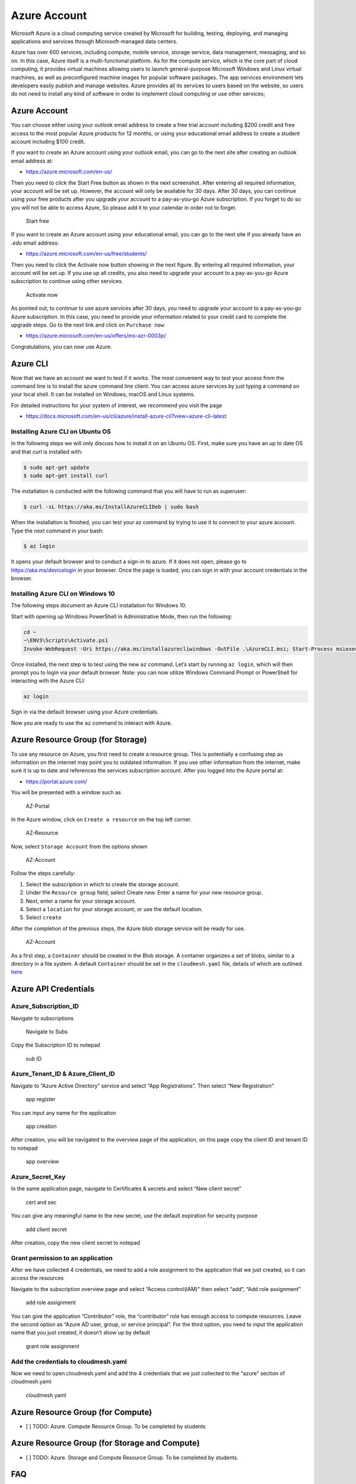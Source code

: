 Azure Account
=============

Microsoft Azure is a cloud computing service created by Microsoft for
building, testing, deploying, and managing applications and services
through Microsoft-managed data centers.

Azure has over 600 services, including compute, mobile service, storage
service, data management, messaging, and so on. In this case, Azure
itself is a multi-functional platform. As for the compute service, which
is the core part of cloud computing, it provides virtual machines
allowing users to launch general-purpose Microsoft Windows and Linux
virtual machines, as well as preconfigured machine images for popular
software packages. The app services environment lets developers easily
publish and manage websites. Azure provides all its services to users
based on the website, so users do not need to install any kind of software
in order to implement cloud computing or use other services;

.. _azure-account-1:

Azure Account
-------------

You can choose either using your outlook email address to create a free
trial account including $200 credit and free access to the most popular
Azure products for 12 months, or using your educational email address to
create a student account including $100 credit.

If you want to create an Azure account using your outlook email, you can
go to the next site after creating an outlook email address at:

-  https://azure.microsoft.com/en-us/

Then you need to click the Start Free button as shown in the next screenshot. After entering all required information, your account will be set
up. However, the account will only be available for 30 days. After 30
days, you can continue using your free products after you upgrade your
account to a pay-as-you-go Azure subscription. If you forget to do so
you will not be able to access Azure, So please add it to your calendar
in order not to forget.

.. figure:: images/azure/image1.png
   :alt: Start free
   :width: 30%

   Start free

If you want to create an Azure account using your educational email, you
can go to the next site if you already have an `.edu` email address:

-  https://azure.microsoft.com/en-us/free/students/

Then you need to click the Activate now button showing in the next
figure. By entering all required information, your account will be set
up. If you use up all credits, you also need to upgrade your account to
a pay-as-you-go Azure subscription to continue using other services.

.. figure:: images/azure/image2.png
   :alt: Activate now
   :width: 30%

   Activate now

As pointed out, to continue to use azure services after 30 days, you
need to upgrade your account to a pay-as-you-go Azure subscription. In
this case, you need to provide your information related to your credit
card to complete the upgrade steps. Go to the next link and click on
``Purchase now``:

-  https://azure.microsoft.com/en-us/offers/ms-azr-0003p/

Congratulations, you can now use Azure.

Azure CLI
---------

Now that we have an account we want to test if it works. The most
convenient way to test your access from the command line is to
install the azure command line client. You can access azure services by
just typing a command on your local shell. It can be installed on Windows,
macOS and Linux systems.

For detailed instructions for your system of interest, we recommend you
visit the page

-  https://docs.microsoft.com/en-us/cli/azure/install-azure-cli?view=azure-cli-latest

Installing Azure CLI on Ubuntu OS
~~~~~~~~~~~~~~~~~~~~~~~~~~~~~~~~~

In the following steps we will only discuss how to install it on an
Ubuntu OS. First, make sure you have an up to date OS and that curl is
installed with:

.. code:: bash

   $ sudo apt-get update
   $ sudo apt-get install curl

The installation is conducted with the following command that you will
have to run as superuser:

.. code:: bash

   $ curl -sL https://aka.ms/InstallAzureCLIDeb | sudo bash

When the installation is finished, you can test your az command by
trying to use it to connect to your azure account. Type the next command
in your bash:

.. code:: bash

   $ az login

It opens your default browser and to conduct a sign-in to azure. If it
does not open, please go to https://aka.ms/devicelogin in your browser.
Once the page is loaded, you can sign in with your account credentials
in the browser.

Installing Azure CLI on Windows 10
~~~~~~~~~~~~~~~~~~~~~~~~~~~~~~~~~~

The following steps document an Azure CLI installation for Windows 10.

Start with opening up Windows PowerShell in Administrative Mode, then
run the following:

.. code:: bash

   cd ~
   ~\ENV3\Scripts\Activate.ps1
   Invoke-WebRequest -Uri https://aka.ms/installazurecliwindows -OutFile .\AzureCLI.msi; Start-Process msiexec.exe -Wait -ArgumentList '/I AzureCLI.msi /quiet'

Once installed, the next step is to test using the new ``az`` command.
Let’s start by running ``az login``, which will then prompt you to login
via your default browser. Note: you can now utilize Windows Command
Prompt or PowerShell for interacting with the Azure CLI:

.. code:: bash

   az login

Sign in via the default browser using your Azure credentials.

|Sign in| |Sign in2|

Now you are ready to use the ``az`` command to interact with Azure.

Azure Resource Group (for Storage)
----------------------------------

To use any resource on Azure, you first need to create a resource group.
This is potentially a confusing step as information on the internet may
point you to outdated information. If you use other information from the
internet, make sure it is up to date and references the services
subscription account. After you logged into the Azure portal at:

-  https://portal.azure.com/

You will be presented with a window such as

.. figure:: images/azure/azure-portal.png
   :alt: AZ-Portal
   :width: 30%

   AZ-Portal

In the Azure window, click on ``Create a resource`` on the top left
corner.

.. figure:: images/azure/azure-resource.png
   :alt: AZ-Resource
   :width: 30%

   AZ-Resource

Now, select ``Storage Account`` from the options shown

.. figure:: images/azure/azure-account.png
   :alt: AZ-Account
   :width: 30%

   AZ-Account

Follow the steps carefully:

1. Select the subscription in which to create the storage account.
2. Under the ``Resource group`` field, select Create new. Enter a name
   for your new resource group.
3. Next, enter a name for your storage account.
4. Select a ``location`` for your storage account, or use the default
   location.
5. Select ``create``

After the completion of the previous steps, the Azure blob storage service will be
ready for use.

.. figure:: images/azure/azure-create-resourcegroup.png
   :alt: AZ-Account
   :width: 30%

   AZ-Account

As a first step, a ``Container`` should be created in the Blob storage.
A container organizes a set of blobs, similar to a directory in a file
system. A default ``Container`` should be set in the ``cloudmesh.yaml``
file, details of which are outlined
`here <configuration/configuration.md>`__

Azure API Credentials
---------------------

Azure_Subscription_ID
~~~~~~~~~~~~~~~~~~~~~

Navigate to subscriptions

.. figure:: images/azure/image3.png
   :alt: Navigate to Subs
   :width: 30%

   Navigate to Subs

Copy the Subscription ID to notepad

.. figure:: images/azure/image4.png
   :alt: sub ID
   :width: 30%

   sub ID

Azure_Tenant_ID & Azure_Client_ID
~~~~~~~~~~~~~~~~~~~~~~~~~~~~~~~~~

Navigate to “Azure Active Directory” service and select “App
Registrations”. Then select “New Registration”

.. figure:: images/azure/image5.png
   :alt: app register
   :width: 30%

   app register

You can input any name for the application

.. figure:: images/azure/image6.png
   :alt: app creation
   :width: 30%

   app creation

After creation, you will be navigated to the overview page of the
application, on this page copy the client ID and tenant ID to notepad

.. figure:: images/azure/image7.png
   :alt: app overview
   :width: 30%

   app overview

Azure_Secret_Key
~~~~~~~~~~~~~~~~

In the same application page, navigate to Certificates & secrets and
select “New client secret”

.. figure:: images/azure/image8.png
   :alt: cert and sec
   :width: 30%

   cert and sec

You can give any meaningful name to the new secret, use the default
expiration for security purpose

.. figure:: images/azure/image9.png
   :alt: add client secret
   :width: 30%

   add client secret

After creation, copy the new client secret to notepad

|new client secret|

Grant permission to an application
~~~~~~~~~~~~~~~~~~~~~~~~~~~~~~~~~~

After we have collected 4 credentials, we need to add a role assignment
to the application that we just created, so it can access the resources

Navigate to the subscription overview page and select “Access
control(IAM)” then select “add”, “Add role assignment”

.. figure:: images/azure/image11.png
   :alt: add role assignment
   :width: 30%

   add role assignment

You can give the application “Contributor” role, the “contributor” role
has enough access to compute resources. Leave the second option as
“Azure AD user, group, or service principal”. For the third option, you need
to input the application name that you just created, it doesn’t show up
by default

.. figure:: images/azure/image12.png
   :alt: grant role assignment
   :width: 30%

   grant role assignment

Add the credentials to cloudmesh.yaml
~~~~~~~~~~~~~~~~~~~~~~~~~~~~~~~~~~~~~

Now we need to open cloudmesh.yaml and add the 4 credentials that we
just collected to the “azure” section of cloudmesh.yaml

.. figure:: images/azure/image13.png
   :alt: cloudmesh.yaml
   :width: 30%

   cloudmesh.yaml

Azure Resource Group (for Compute)
----------------------------------

-  [ ] TODO: Azure. Compute Resource Group. To be completed by students

Azure Resource Group (for Storage and Compute)
----------------------------------------------

-  [ ] TODO: Azure. Storage and Compute Resource Group. To be completed
   by students.

FAQ
---

Can the resource group be created with the az command? How is it done
for storage, how is it done for compute?

-  [ ] todo: Azure. Compute and Storage FAQ: to be completed.
-  [ ] TODO: there are several images in the folder
   ``accounts/images/azure``, but they are not used in the text]

References
----------

Additional references are included here

-  https://docs.microsoft.com/en-us/cli/azure/install-azure-cli-apt?view=azure-cli-latest
-  https://docs.microsoft.com/en-us/cli/azure/?view=azure-cli-latest
-  https://www.luminanetworks.com/docs-lsc-610/Topics/SDN_Controller_Software_Installation_Guide/Appendix/Installing_cURL_for_Ubuntu_1.html
-  https://azure.microsoft.com/en-us/
-  https://docs.microsoft.com/en-us/azure/storage/common/storage-introduction
-  https://docs.microsoft.com/en-us/azure/storage/blobs/storage-blobs-overview

.. |Sign in| image:: images/azure/azure-confirm-signin.png
   :width: 30%

.. |Sign in2| image:: images/azure/azure-confirm-signin2.png
   :width: 30%

.. |new client secret| image:: images/azure/image10.png
   :width: 30%

